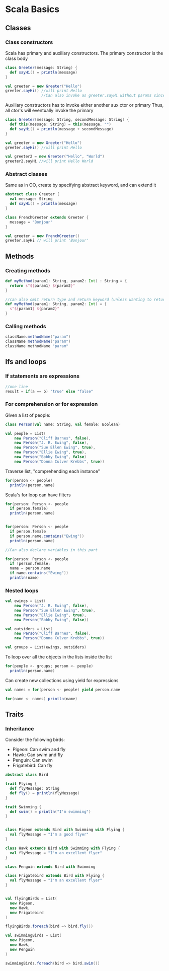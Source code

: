 * Scala Basics
** Classes
*** Class constructors
    Scala has primary and auxiliary constructors. The primary constructor is the class body

    #+BEGIN_SRC scala
      class Greeter(message: String) {
        def sayHi() = println(message)
      }

      val greeter = new Greeter("Hello")
      greeter.sayHi() //will print Hello
                      //Can also invoke as greeter.sayHi without params since it has no side effects (doesn't mutate anything)

    #+END_SRC

    Auxiliary constructors has to invoke either another aux ctor or primary
    Thus, all ctor's will eventually invoke the primary

    #+BEGIN_SRC scala
      class Greeter(message: String, secondMessage: String) {
        def this(message: String) = this(message, "")
        def sayHi() = println(message + secondMessage)
      }

      val greeter = new Greeter("Hello")
      greeter.sayHi() //will print Hello 

      val greeter2 = new Greeter("Hello", "World")
      greeter2.sayHi //will print Hello World
    #+END_SRC
    
*** Abstract classes
    Same as in OO, create by specifying abstract keyword, and can extend it

    #+BEGIN_SRC scala 
      abstract class Greeter {
        val message: String
        def sayHi() = println(message)
      }

      class FrenchGreeter extends Greeter {
        message = "Bonjour"
      }

      val greeter = new FrenchGreeter()
      greeter.sayHi // will print 'Bonjour'
    #+END_SRC
    
** Methods
*** Creating methods
    #+BEGIN_SRC scala
      def myMethod(param1: String, param2: Int) : String = {
        return s"${param1} ${param2}"
      }

      //can also omit return type and return keyword (unless wanting to return from middle of method)
      def myMethod(param1: String, param2: Int) = {
        s"${param1} ${param2}"
      }

    #+END_SRC

*** Calling methods
    #+BEGIN_SRC scala
      className.methodName("param")
      className methodName("param")
      className methodName "param" 
    #+END_SRC

** Ifs and loops
*** If statements are expressions
    #+BEGIN_SRC scala
      //one line
      result = if(a == b) "true" else "false"
    #+END_SRC

*** For comprehension or for expression

    Given a list of people:
    #+BEGIN_SRC scala
      class Person(val name: String, val female: Boolean)

      val people = List(
          new Person("Cliff Barnes", false),
          new Person("J. R. Ewing", false),
          new Person("Sue Ellen Ewing", true),
          new Person("Ellie Ewing", true),
          new Person("Bobby Ewing", false)
          new Person("Donna Culver Krebbs", true))
    #+END_SRC

    Traverse list, "comprehending each instance"
    #+BEGIN_SRC scala
      for(person <- people)
        println(person.name)
    #+END_SRC

    Scala's for loop can have filters
    #+BEGIN_SRC scala
      for(person: Person <- people
        if person.female)
        println(person.name)


      for(person: Person <- people
        if person.female
        if person.name.contains("Ewing"))
        println(person.name)

      //Can also declare variables in this part

      for(person: Person <- people
        if !person.female;
        name = person.name
        if name.contains("Ewing"))
        println(name)
    #+END_SRC
    
*** Nested loops
    #+BEGIN_SRC scala
      val ewings = List(
          new Person("J. R. Ewing", false),
          new Person("Sue Ellen Ewing", true),
          new Person("Ellie Ewing", true),
          new Person("Bobby Ewing", false))

      val outsiders = List(
          new Person("Cliff Barnes", false),
          new Person("Donna Culver Krebbs", true))
    
      val groups = List(ewings, outsiders)
    #+END_SRC
    
    To loop over all the objects in the lists inside the list
    #+BEGIN_SRC scala
      for(people <- groups; person <- people)
        println(person.name)
    #+END_SRC
    
    Can create new collections using yield for expressions
    #+BEGIN_SRC scala
      val names = for(person <- people) yield person.name

      for(name <- names) println(name)
    #+END_SRC

** Traits
   
*** Inheritance
    Consider the following birds:
    - Pigeon: Can swim and fly
    - Hawk: Can swim and fly
    - Penguin: Can swim
    - Frigatebird: Can fly
    #+BEGIN_SRC scala
      abstract class Bird

      trait Flying {
        def flyMessage: String
        def fly() = println(flyMessage)
      }

      trait Swimming {
        def swim() = println("I'm swimming")
      }


      class Pigeon extends Bird with Swimming with Flying {
        val flyMessage = "I'm a good flyer"
      }

      class Hawk extends Bird with Swimming with Flying {
        val flyMessage = "I'm an excellent flyer"
      }

      class Penguin extends Bird with Swimming

      class Frigatebird extends Bird with Flying {
        val flyMessage = "I'm an excellent flyer"
      }


      val flyingBirds = List(
        new Pigeon,
        new Hawk,
        new Frigatebird
      )

      flyingBirds.foreach(bird => bird.fly())

      val swimmingBirds = List(
        new Pigeon,
        new Hawk,
        new Penguin
      )

      swimmingBirds.foreach(bird => bird.swim())

    #+END_SRC
    #+BEGIN_SRC scala

    #+END_SRC
